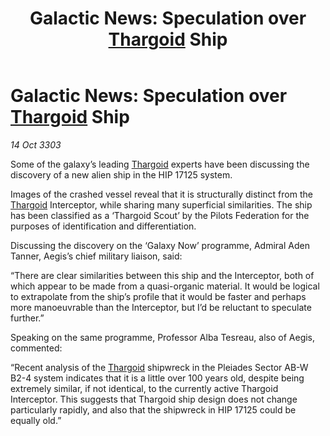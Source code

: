 :PROPERTIES:
:ID:       59bb1251-969e-48d9-ad87-c68b72a5b841
:END:
#+title: Galactic News: Speculation over [[id:09343513-2893-458e-a689-5865fdc32e0a][Thargoid]] Ship
#+filetags: :3303:galnet:

* Galactic News: Speculation over [[id:09343513-2893-458e-a689-5865fdc32e0a][Thargoid]] Ship

/14 Oct 3303/

Some of the galaxy’s leading [[id:09343513-2893-458e-a689-5865fdc32e0a][Thargoid]] experts have been discussing the discovery of a new alien ship in the HIP 17125 system. 

Images of the crashed vessel reveal that it is structurally distinct from the [[id:09343513-2893-458e-a689-5865fdc32e0a][Thargoid]] Interceptor, while sharing many superficial similarities. The ship has been classified as a ‘Thargoid Scout’ by the Pilots Federation for the purposes of identification and differentiation. 

Discussing the discovery on the ‘Galaxy Now’ programme, Admiral Aden Tanner, Aegis’s chief military liaison, said: 

“There are clear similarities between this ship and the Interceptor, both of which appear to be made from a quasi-organic material. It would be logical to extrapolate from the ship’s profile that it would be faster and perhaps more manoeuvrable than the Interceptor, but I’d be reluctant to speculate further.” 

Speaking on the same programme, Professor Alba Tesreau, also of Aegis, commented: 

“Recent analysis of the [[id:09343513-2893-458e-a689-5865fdc32e0a][Thargoid]] shipwreck in the Pleiades Sector AB-W B2-4 system indicates that it is a little over 100 years old, despite being extremely similar, if not identical, to the currently active Thargoid Interceptor. This suggests that Thargoid ship design does not change particularly rapidly, and also that the shipwreck in HIP 17125 could be equally old.”
